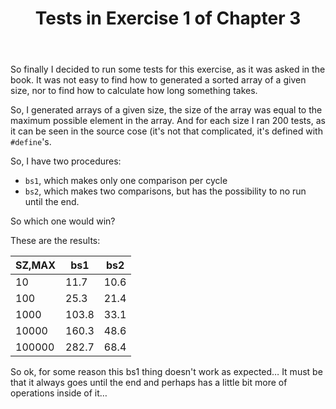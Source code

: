 #+LATEX_HEADER: \usepackage{svg}

#+TITLE: Tests in Exercise 1 of Chapter 3

So finally I decided to run some tests for this exercise, as it was
asked in the book.  It was not easy to find how to generated a sorted
array of a given size, nor to find how to calculate how long something
takes.

So, I generated arrays of a given size, the size of the array was
equal to the maximum possible element in the array.  And for each size
I ran 200 tests, as it can be seen in the source cose (it's not that
complicated, it's defined with ~#define~'s.

So, I have two procedures:
 * ~bs1~, which makes only one comparison per cycle
 * ~bs2~, which makes two comparisons, but has the possibility to no
   run until the end.

So which one would win?

These are the results:

#+PLOT: ind:1 set:"xrange [10:100000]" set:"logscale x"
| SZ,MAX |   bs1 |  bs2 |
|--------+-------+------|
|     10 |  11.7 | 10.6 |
|    100 |  25.3 | 21.4 |
|   1000 | 103.8 | 33.1 |
|  10000 | 160.3 | 48.6 |
| 100000 | 282.7 | 68.4 |

[[file:./bs.png]]

So ok, for some reason this bs1 thing doesn't work as expected...  It
must be that it always goes until the end and perhaps has a little bit
more of operations inside of it...
